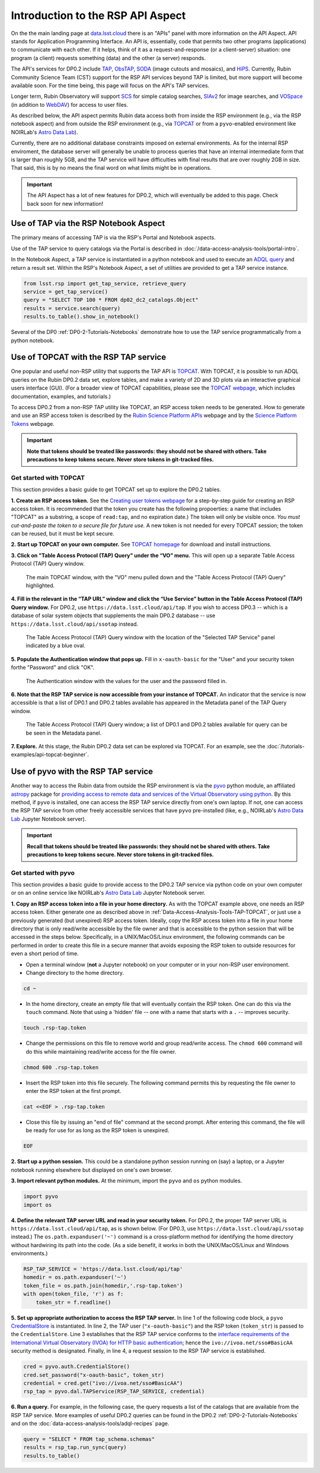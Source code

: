 .. Review the README on instructions to contribute.
.. Review the style guide to keep a consistent approach to the documentation.
.. Static objects, such as figures, should be stored in the _static directory. Review the _static/README on instructions to contribute.
.. Do not remove the comments that describe each section. They are included to provide guidance to contributors.
.. Do not remove other content provided in the templates, such as a section. Instead, comment out the content and include comments to explain the situation. For example:
	- If a section within the template is not needed, comment out the section title and label reference. Do not delete the expected section title, reference or related comments provided from the template.
    - If a file cannot include a title (surrounded by ampersands (#)), comment out the title from the template and include a comment explaining why this is implemented (in addition to applying the ``title`` directive).

.. This is the label that can be used for cross referencing this file.
.. Recommended title label format is "Directory Name"-"Title Name" -- Spaces should be replaced by hyphens.
.. _Data-Access-Analysis-Tools-API-Intro:
.. Each section should include a label for cross referencing to a given area.
.. Recommended format for all labels is "Title Name"-"Section Name" -- Spaces should be replaced by hyphens.
.. To reference a label that isn't associated with an reST object such as a title or figure, you must include the link and explicit title using the syntax :ref:`link text <label-name>`.
.. A warning will alert you of identical labels during the linkcheck process.

##################################
Introduction to the RSP API Aspect
##################################

.. This section should provide a brief, top-level description of the page.

On the the main landing page at `data.lsst.cloud <https://data.lsst.cloud>`_ there is an "APIs" panel with more information on the API Aspect.
API stands for Application Programming Interface.
An API is, essentially, code that permits two other programs (applications) to communicate with each other.
If it helps, think of it as a request-and-response (or a client-server) situation:
one program (a client) requests something (data) and the other (a server) responds.

The API's services for DP0.2 include `TAP <https://www.ivoa.net/documents/TAP/20190927/index.html>`_, 
`ObsTAP <https://www.ivoa.net/documents/ObsCore/>`_, `SODA <https://www.ivoa.net/documents/SODA/20170517/index.html>`_ 
(image cutouts and mosaics), and `HiPS <https://aladin.u-strasbg.fr/hips/>`_.  
Currently, Rubin Community Science Team (CST) support for the RSP API services beyond TAP is limited, but more support will become available soon.
For the time being, this page will focus on the API's TAP services.

Longer term, Rubin Observatory will support `SCS <https://www.ivoa.net/documents/latest/ConeSearch.html>`_ for simple catalog searches, 
`SIAv2 <https://www.ivoa.net/documents/SIA/20150730/index.html>`_ for image searches, and `VOSpace <https://www.ivoa.net/documents/VOSpace/>`_ 
(in addition to `WebDAV <https://en.wikipedia.org/wiki/WebDAV>`_) for access to user files.

As described below, the API aspect permits Rubin data access both from inside the RSP environment (e.g., via the RSP notebook aspect) and 
from outside the RSP environment (e.g., via `TOPCAT <http://www.star.bris.ac.uk/~mbt/topcat/>`_ or from a ``pyvo``-enabled environment like 
NOIRLab's `Astro Data Lab <https://datalab.noirlab.edu/>`_).  

Currently, there are no additional database constraints imposed on external environments.  
As for the internal RSP enviroment, the database server will generally be unable to process queries that have an internal intermediate form 
that is larger than roughly 5GB, and the TAP service will have difficulties with final results that are over roughly 2GB in size.  
That said, this is by no means the final word on what limits might be in operations.


.. Important::
    The API Aspect has a lot of new features for DP0.2, which will eventually be added to this page.
    Check back soon for new information!


.. _Data-Access-Analysis-Tools-TAP-NB:

Use of TAP via the RSP Notebook Aspect
======================================

The primary means of accessing TAP is via the RSP's Portal and Notebook aspects.

Use of the TAP service to query catalogs via the Portal is described in :doc:`/data-access-analysis-tools/portal-intro`.

In the Notebook Aspect, a TAP service is instantiated in a python notebook and used to execute an `ADQL query <https://www.ivoa.net/documents/ADQL/>`_ and return a result set.
Within the RSP's Notebook Aspect, a set of utilities are provided to get a TAP service instance.

.. code-block:: python

   from lsst.rsp import get_tap_service, retrieve_query
   service = get_tap_service()
   query = "SELECT TOP 100 * FROM dp02_dc2_catalogs.Object"
   results = service.search(query)
   results.to_table().show_in_notebook()

Several of the DP0 :ref:`DP0-2-Tutorials-Notebooks` demonstrate how to use the TAP service programmatically from a python notebook. 



.. _Data-Access-Analysis-Tools-TAP-TOPCAT:

Use of TOPCAT with the RSP TAP service
======================================

One popular and useful non-RSP utility that supports the TAP API is 
`TOPCAT <http://www.star.bris.ac.uk/~mbt/topcat/>`_.  With TOPCAT, 
it is possible to run ADQL queries on the Rubin DP0.2 data set, 
explore tables, and make a variety of 2D and 3D plots via an 
interactive graphical users interface (GUI).  (For a broader view 
of TOPCAT capabilities, please see the 
`TOPCAT webpage <http://www.star.bris.ac.uk/~mbt/topcat/>`_,
which includes documentation, examples, and tutorials.)

To access DP0.2 from a non-RSP TAP utility like TOPCAT, an RSP access token needs to be generated.
How to generate and use an RSP access token is described by the 
`Rubin Science Platform APIs <https://data.lsst.cloud/api-aspect>`_ webpage and
by the `Science Platform Tokens <https://nb.lsst.io/environment/tokens.html>`_ webpage.

.. Important::
    **Note that tokens should be treated like passwords:  they should not be shared with others.  
    Take precautions to keep tokens secure.  Never store tokens in git-tracked files.**

.. _Data-Access-Analysis-Tools-TAP-TOPCAT-get-started:

Get started with TOPCAT
-----------------------

This section provides a basic guide to get TOPCAT set up to explore the DP0.2 tables.

**1. Create an RSP access token.**  
See the `Creating user tokens webpage <https://rsp.lsst.io/guides/auth/creating-user-tokens.html>`_ 
for a step-by-step guide for creating an RSP access token.  It is recommended that the token you create has the
following propoerties:  a name that includes "TOPCAT" as a substring, a scope of ``read:tap``, 
and no expiration date.) The token will only be visible once.
*You must cut-and-paste the token to a secure file for future use.*
A new token is not needed for every TOPCAT session; the token can be reused, but it must be kept secure.
  
**2. Start up TOPCAT on your own computer.**
See `TOPCAT homepage <http://www.star.bris.ac.uk/~mbt/topcat/>`_ for download and install instructions.

**3. Click on "Table Access Protocol (TAP) Query" under the “VO” menu.**
This will open up a separate Table Access Protocol (TAP) Query window. 

.. figure:: /_static/API_TOPCAT_DLT_1.png
    :name: API_TOPCAT_DLT_1
    :alt: A screenshot of the main TOPCAT window with the Table Access Protocol item 
	  highlighted by the cursor under the VO drop-down menu.

    The main TOPCAT window, with the "VO" menu pulled down and the "Table Access Protocol (TAP) Query" highlighted.

**4. Fill in the relevant in the “TAP URL” window and click the “Use Service” button in the Table Access Protocol (TAP) Query window.**
For DP0.2, use ``https://data.lsst.cloud/api/tap``.  If you wish to access DP0.3 -- which 
is a database of solar system objects that supplements the main DP0.2 database -- use 
``https://data.lsst.cloud/api/ssotap`` instead.

.. figure:: /_static/API_TOPCAT_DLT_2.png
    :name: API_TOPCAT_DLT_2
    :alt: A screenshot of the the Table Access Protocol (TAP) Query window in which the value
          for the TAP URL has been filled in with the URL
	  https://data.lsst.cloud/api/tap .  A blue oval indicates the location of the 
          Selected TAP Service panel in the window.

    The Table Access Protocol (TAP) Query window with the location of the "Selected TAP Service" panel indicated by a blue oval.

**5. Populate the Authentication window that pops up.**  
Fill in ``x-oauth-basic`` for the "User" and your security token forthe "Password" and click "OK".

.. figure:: /_static/API_TOPCAT_DLT_3.png
    :name: API_TOPCAT_DLT_3
    :alt: A screenshot of the Authentication window. The user has been filled in with a value of x-oauth-basic, 
	  and the password is shown (for security purposes) as a series of filled black circles.

    The Authentication window with the values for the user and the password filled in.

**6. Note that the RSP TAP service is now accessible from your instance of TOPCAT.**  
An indicator that the service is now accessible is that a list of DP0.1 and DP0.2 tables available has appeared in the Metadata panel of the TAP Query window.

.. figure:: /_static/API_TOPCAT_DLT_4.png
    :name: API_TOPCAT_DLT_4
    :alt: A screenshot of the Table Access Protocol (TAP) Query window.
          The Table Access Protocol (TAP) Query window now shows three panels, stacked vertically.  The
	  top panel is the Metadata panel, and it shows a list of DP0.1 and DP0.2 schemas and tables that
	  are available to query.  The middle panel is the Service Capabilities panel, and it shows that
	  the available Query Language is ADQL-2.0.  The bottom panel is the ADQL Text panel, and it 
	  indicates the current Mode is Synchronous; the bottom panels text box is currently empty.

    The Table Access Protocol (TAP) Query window; a list of DP0.1 and DP0.2 tables 
    available for query can be be seen in the Metadata panel.

**7. Explore.**
At this stage, the Rubin DP0.2 data set can be explored via TOPCAT.  For an example, see the 
:doc:`/tutorials-examples/api-topcat-beginner`.

.. _Data-Access-Analysis-Tools-TAP-pyvo:

Use of pyvo with the RSP TAP service
====================================

Another way to access the Rubin data from outside the RSP environment is via the 
`pyvo <https://pyvo.readthedocs.io/en/latest/>`_ python module, an affiliated
`astropy <https://www.astropy.org/>`_ package for `providing access to remote data
and services of the Virtual Observatory using python <https://github.com/astropy/pyvo>`_.    
By this method, if ``pyvo`` is installed, one can access the RSP TAP service directly from one's own laptop.
If not, one can access the RSP TAP service from other freely accessible services 
that have ``pyvo`` pre-installed (like, e.g., NOIRLab's 
`Astro Data Lab <https://datalab.noirlab.edu/>`_ Jupyter Notebook server).


.. Important::
    **Recall that tokens should be treated like passwords:  they should not be shared with others.  
    Take precautions to keep tokens secure.  Never store tokens in git-tracked files.**


.. _Data-Access-Analysis-Tools-TAP-pyvo-get-started:

Get started with pyvo
---------------------

This section provides a basic guide to provide access to the DP0.2
TAP service via python code on your own computer or on an online service like NOIRLab's 
`Astro Data Lab <https://datalab.noirlab.edu/>`_ Jupyter Notebook server.  

**1. Copy an RSP access token into a file in your home directory.**
As with the TOPCAT example above, one needs an RSP access token.  
Either generate one as described above in :ref:`Data-Access-Analysis-Tools-TAP-TOPCAT`, 
or just use a previously generated (but unexpired) RSP access token.
Ideally, copy the RSP access token into a file in your home directory
that is only read/write accessible by the file owner and that is accessible to 
the python session that will be accessed in the steps below.  Specifically, 
in a UNIX/MacOS/Linux environment, the following commands can be performed
in order to create this file in a secure manner that avoids exposing the
RSP token to outside resources for even a short period of time.

* Open a terminal window (**not** a Jupyter notebook) on your computer or in your non-RSP user environoment.

* Change directory to the home directory.

.. code-block:: python

   cd ~

* In the home directory, create an empty file that will eventually contain the RSP token.  One can do this via the ``touch`` command.  Note that using a 'hidden' file -- one with a name that starts with a ``.`` -- improves security.

.. code-block:: python

   touch .rsp-tap.token

* Change the permissions on this file to remove world and group read/write access.  The ``chmod 600`` command will do this while maintaining read/write access for the file owner.

.. code-block:: python

   chmod 600 .rsp-tap.token

* Insert the RSP token into this file securely.  The following command permits this by requesting the file owner to enter the RSP token at the first prompt.

.. code-block:: python

   cat <<EOF > .rsp-tap.token

* Close this file by issuing an "end of file" command at the second prompt.  After entering this command, the file will be ready for use for as long as the RSP token is unexpired.

.. code-block:: python

   EOF

**2. Start up a python session.**  This could be a standalone python session running on (say) a laptop, or a Jupyter notebook running elsewhere but displayed on one's own browser.

**3. Import relevant python modules.**  At the minimum, import the ``pyvo`` and ``os`` python modules. 

.. code-block:: python

   import pyvo
   import os

**4. Define the relevant TAP server URL and read in your security token.** For DP0.2, the proper TAP server URL is ``https://data.lsst.cloud/api/tap``, as is shown below.  (For DP0.3, use ``https://data.lsst.cloud/api/ssotap`` instead.)  The ``os.path.expanduser('~')`` command is a cross-platform method for identifying the home directory without hardwiring its path into the code.  (As a side benefit, it works in both the UNIX/MacOS/Linux and Windows environments.) 

.. code-block:: python

   RSP_TAP_SERVICE = 'https://data.lsst.cloud/api/tap'
   homedir = os.path.expanduser('~')
   token_file = os.path.join(homedir,'.rsp-tap.token')
   with open(token_file, 'r') as f:
       token_str = f.readline()

**5. Set up appropriate authorization to access the RSP TAP server.** In line 1 of the following code block, a ``pyvo`` `CredentialStore <https://pyvo.readthedocs.io/en/latest/api/pyvo.auth.CredentialStore.html>`_ is instantiated.  In line 2, the TAP user (``"x-oauth-basic"``) and the RSP token (``token_str``) is passed to the ``CredentialStore``.  Line 3 establishes that the RSP TAP service conforms to the `interface requirements of the International Virtual Observatory (IVOA) for HTTP basic authentication <https://www.ivoa.net/documents/SSO/20170411/PR-SSOAuthMech-2.0-20170411.html#tth_sEc4>`_; hence the ``ivo://ivoa.net/sso#BasicAA`` security method is designated.  Finally, in line 4, a request session to the RSP TAP service is established. 

.. code-block:: python

   cred = pyvo.auth.CredentialStore()
   cred.set_password("x-oauth-basic", token_str)
   credential = cred.get("ivo://ivoa.net/sso#BasicAA")
   rsp_tap = pyvo.dal.TAPService(RSP_TAP_SERVICE, credential)


**6. Run a query.**  For example, in the following case, the query requests a list of the catalogs that are available from the RSP TAP service.  More examples of useful DP0.2 queries can be found in the DP0.2 :ref:`DP0-2-Tutorials-Notebooks` and on the :doc:`data-access-analysis-tools/adql-recipes` page.

.. code-block:: python

   query = "SELECT * FROM tap_schema.schemas"
   results = rsp_tap.run_sync(query)
   results.to_table()

